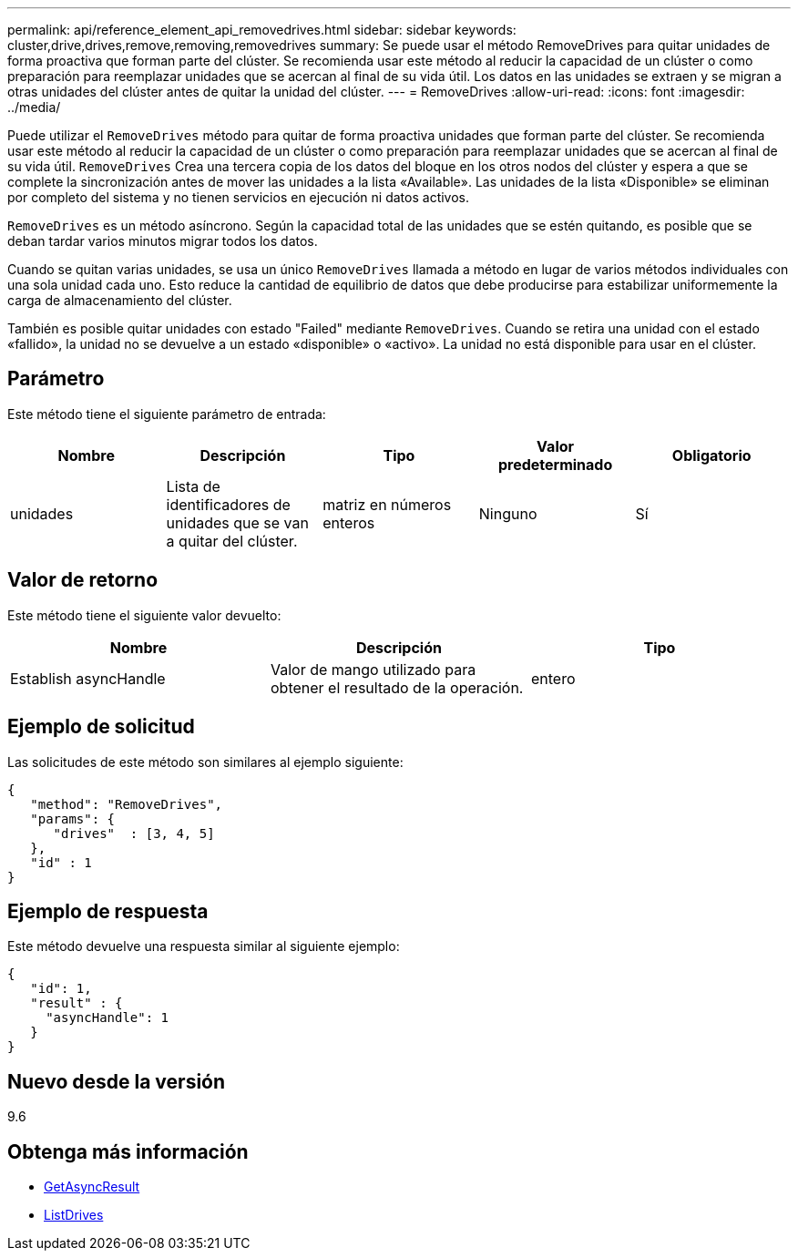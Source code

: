 ---
permalink: api/reference_element_api_removedrives.html 
sidebar: sidebar 
keywords: cluster,drive,drives,remove,removing,removedrives 
summary: Se puede usar el método RemoveDrives para quitar unidades de forma proactiva que forman parte del clúster. Se recomienda usar este método al reducir la capacidad de un clúster o como preparación para reemplazar unidades que se acercan al final de su vida útil. Los datos en las unidades se extraen y se migran a otras unidades del clúster antes de quitar la unidad del clúster. 
---
= RemoveDrives
:allow-uri-read: 
:icons: font
:imagesdir: ../media/


[role="lead"]
Puede utilizar el `RemoveDrives` método para quitar de forma proactiva unidades que forman parte del clúster. Se recomienda usar este método al reducir la capacidad de un clúster o como preparación para reemplazar unidades que se acercan al final de su vida útil. `RemoveDrives` Crea una tercera copia de los datos del bloque en los otros nodos del clúster y espera a que se complete la sincronización antes de mover las unidades a la lista «Available». Las unidades de la lista «Disponible» se eliminan por completo del sistema y no tienen servicios en ejecución ni datos activos.

`RemoveDrives` es un método asíncrono. Según la capacidad total de las unidades que se estén quitando, es posible que se deban tardar varios minutos migrar todos los datos.

Cuando se quitan varias unidades, se usa un único `RemoveDrives` llamada a método en lugar de varios métodos individuales con una sola unidad cada uno. Esto reduce la cantidad de equilibrio de datos que debe producirse para estabilizar uniformemente la carga de almacenamiento del clúster.

También es posible quitar unidades con estado "Failed" mediante `RemoveDrives`. Cuando se retira una unidad con el estado «fallido», la unidad no se devuelve a un estado «disponible» o «activo». La unidad no está disponible para usar en el clúster.



== Parámetro

Este método tiene el siguiente parámetro de entrada:

|===
| Nombre | Descripción | Tipo | Valor predeterminado | Obligatorio 


 a| 
unidades
 a| 
Lista de identificadores de unidades que se van a quitar del clúster.
 a| 
matriz en números enteros
 a| 
Ninguno
 a| 
Sí

|===


== Valor de retorno

Este método tiene el siguiente valor devuelto:

|===
| Nombre | Descripción | Tipo 


 a| 
Establish asyncHandle
 a| 
Valor de mango utilizado para obtener el resultado de la operación.
 a| 
entero

|===


== Ejemplo de solicitud

Las solicitudes de este método son similares al ejemplo siguiente:

[listing]
----
{
   "method": "RemoveDrives",
   "params": {
      "drives"  : [3, 4, 5]
   },
   "id" : 1
}
----


== Ejemplo de respuesta

Este método devuelve una respuesta similar al siguiente ejemplo:

[listing]
----
{
   "id": 1,
   "result" : {
     "asyncHandle": 1
   }
}
----


== Nuevo desde la versión

9.6



== Obtenga más información

* xref:reference_element_api_getasyncresult.adoc[GetAsyncResult]
* xref:reference_element_api_listdrives.adoc[ListDrives]

